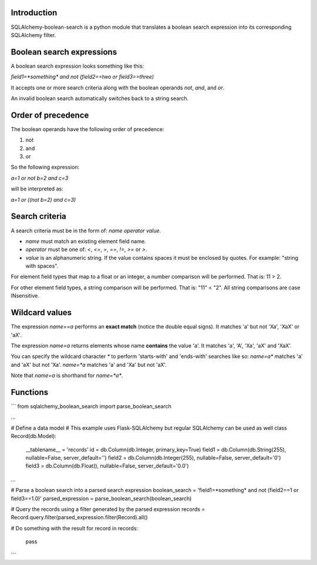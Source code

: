 .. SQLAlchemy-boolean-search documentation master file, created by
   sphinx-quickstart on Wed Aug  5 19:14:24 2015.
   You can adapt this file completely to your liking, but it should at least
   contain the root `toctree` directive.

Introduction
=======
SQLAlchemy-boolean-search is a python module that translates a boolean search expression
into its corresponding SQLAlchemy filter.

Boolean search expressions
========
A boolean search expression looks something like this:

`field1=*something* and not (field2==two or field3==three)`

It accepts one or more search criteria along with the boolean operands `not`, `and`, and `or`.

An invalid boolean search automatically switches back to a string search.

Order of precedence
========
The boolean operands have the following order of precedence:

1. not
2. and
3. or

So the following expression:

`a=1 or not b=2 and c=3`

will be interpreted as:

`a=1 or ((not b=2) and c=3)`

Search criteria
========
A search criteria must be in the form of: `name` `operator` `value`.

* `name` must match an existing element field name.

* `operator` must be one of: `<`, `<=`, `=`, `==`, `!=`, `>=` or `>`.

* `value` is an alphanumeric string. If the value contains spaces it must be enclosed by quotes. For example: "string with spaces".

For element field types that map to a float or an integer, a number comparison will be performed. That is: 11 > 2.

For other element field types, a string comparison will be performed. That is: "11" < "2". All string comparisons are case INsensitive.

Wildcard values
========
The expression `name==a` performs an **exact match** (notice the double equal signs).
It matches 'a' but not 'Xa', 'XaX' or 'aX'.

The expression `name=a` returns elements whose name **contains** the value 'a'.
It matches 'a', 'A', 'Xa', 'aX' and 'XaX'.

You can specify the wildcard character `*` to perform 'starts-with' and 'ends-with' searches like so:
`name=a*` matches 'a' and 'aX' but not 'Xa'.
`name=*a` matches 'a' and 'Xa' but not 'aX'.

Note that `name=a` is shorthand for `name=*a*`.

Functions
========
```
from sqlalchemy_boolean_search import parse_boolean_search

...

# Define a data model
# This example uses Flask-SQLAlchemy but regular SQLAlchemy can be used as well
class Record(db.Model):
    __tablename__ = 'records'
    id = db.Column(db.Integer, primary_key=True)
    field1 = db.Column(db.String(255), nullable=False, server_default='')
    field2 = db.Column(db.Integer(255), nullable=False, server_default='0')
    field3 = db.Column(db.Float(), nullable=False, server_default='0.0')

...

# Parse a boolean search into a parsed search expression
boolean_search = 'field1=*something* and not (field2==1 or field3==1.0)'
parsed_expression = parse_boolean_search(boolean_search)

# Query the records using a filter generated by the parsed expression
records = Record.query.filter(parsed_expression.filter(Record).all()

# Do something with the result
for record in records:
    pass
```
